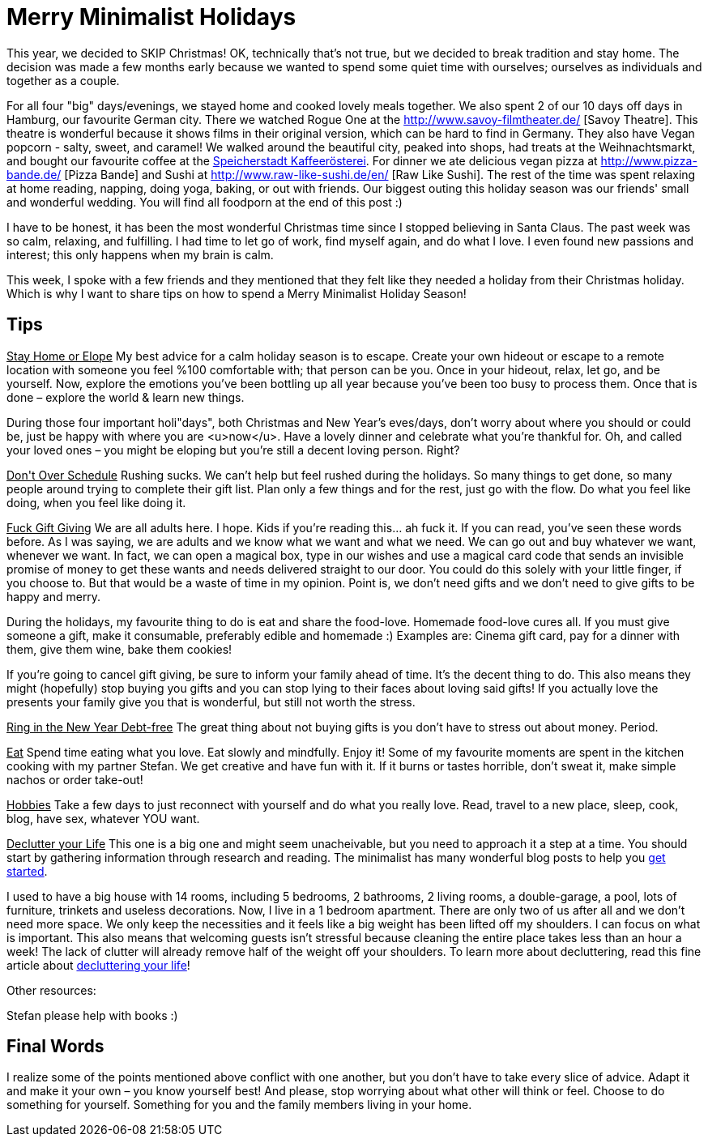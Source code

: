 = Merry Minimalist Holidays
:hp-image: .jpg

:hp-tags: [holidays, minimalist, calm, quiet holidays, christmas, happy, survive holidays]

This year, we decided to SKIP Christmas! OK, technically that's not true, but we decided to break tradition and stay home. The decision was made a few months early because we wanted to spend some quiet time with ourselves; ourselves as individuals and together as a couple.

For all four "big" days/evenings, we stayed home and cooked lovely meals together. We also spent 2 of our 10 days off days in Hamburg, our favourite German city. There we watched Rogue One at the http://www.savoy-filmtheater.de/ [Savoy Theatre]. This theatre is wonderful because it shows films in their original version, which can be hard to find in Germany. They also have Vegan popcorn - salty, sweet, and caramel! We walked around the beautiful city, peaked into shops, had treats at the Weihnachtsmarkt, and bought our favourite coffee at the http://www.speicherstadt-kaffee.de/[Speicherstadt Kaffeerösterei]. For dinner we ate delicious vegan pizza at http://www.pizza-bande.de/ [Pizza Bande] and Sushi at http://www.raw-like-sushi.de/en/ [Raw Like Sushi]. The rest of the time was spent relaxing at home reading, napping, doing yoga, baking, or out with friends. Our biggest outing this holiday season was our friends' small and wonderful wedding. You will find all foodporn at the end of this post :)

I have to be honest, it has been the most wonderful Christmas time since I stopped believing in Santa Claus. The past week was so calm, relaxing, and fulfilling. I had time to let go of work, find myself again, and do what I love. I even found new passions and interest; this only happens when my brain is calm. 

This week, I spoke with a few friends and they mentioned that they felt like they needed a holiday from their Christmas holiday. Which is why I want to share tips on how to spend a Merry Minimalist Holiday Season!

== Tips
+++<u>Stay Home or Elope</u>+++
My best advice for a calm holiday season is to escape. Create your own hideout or escape to a remote location with someone you feel %100 comfortable with; that person can be you. Once in your hideout, relax, let go, and be yourself. Now, explore the emotions you’ve been bottling up all year because you’ve been too busy to process them. Once that is done – explore the world & learn new things.

During those four important holi"days", both Christmas and New Year’s eves/days, don’t worry about where you should or could be, just be happy with where you are <u>now</u>. Have a lovely dinner and celebrate what you’re thankful for. Oh, and called your loved ones – you might be eloping but you’re still a decent loving person. Right?

+++<u>Don't Over Schedule</u>+++
Rushing sucks. We can't help but feel rushed during the holidays. So many things to get done, so many people around trying to complete their gift list. Plan only a few things and for the rest, just go with the flow. Do what you feel like doing, when you feel like doing it.

+++<u>Fuck Gift Giving</u>+++
We are all adults here. I hope. Kids if you're reading this... ah fuck it. If you can read, you’ve seen these words before. As I was saying, we are adults and we know what we want and what we need. We can go out and buy whatever we want, whenever we want. In fact, we can open a magical box, type in our wishes and use a magical card code that sends an invisible promise of money to get these wants and needs delivered straight to our door. You could do this solely with your little finger, if you choose to. But that would be a waste of time in my opinion. Point is, we don't need gifts and we don't need to give gifts to be happy and merry.

During the holidays, my favourite thing to do is eat and share the food-love. Homemade food-love cures all. If you must give someone a gift, make it consumable, preferably edible and homemade :) Examples are: Cinema gift card, pay for a dinner with them, give them wine, bake them cookies!

If you're going to cancel gift giving, be sure to inform your family ahead of time. It’s the decent thing to do. This also means they might (hopefully) stop buying you gifts and you can stop lying to their faces about loving said gifts! If you actually love the presents your family give you that is wonderful, but still not worth the stress.

+++<u>Ring in the New Year Debt-free</u>+++
The great thing about not buying gifts is you don't have to stress out about money. Period.

+++<u>Eat</u>+++
Spend time eating what you love. Eat slowly and mindfully. Enjoy it! Some of my favourite moments are spent in the kitchen cooking with my partner Stefan. We get creative and have fun with it. If it burns or tastes horrible, don't sweat it, make simple nachos or order take-out! 

+++<u>Hobbies</u>+++
Take a few days to just reconnect with yourself and do what you really love. Read, travel to a new place, sleep, cook, blog, have sex, whatever YOU want.

+++<u>Declutter your Life</u>+++
This one is a big one and might seem unacheivable, but you need to approach it a step at a time. You should start by gathering information through research and reading. The minimalist has many wonderful blog posts to help you http://www.theminimalists.com/start/[get started].

I used to have a big house with 14 rooms, including 5 bedrooms, 2 bathrooms, 2 living rooms, a double-garage, a pool, lots of furniture, trinkets and useless decorations. Now, I live in a 1 bedroom apartment. There are only two of us after all and we don't need more space. We only keep the necessities and it feels like a big weight has been lifted off my shoulders. I can focus on what is important. This also means that welcoming guests isn't stressful because cleaning the entire place takes less than an hour a week! The lack of clutter will already remove half of the weight off your shoulders. To learn more about decluttering, read this fine article about http://www.becomingminimalist.com/decluttering-principles/[decluttering your life]!

Other resources:
[square]
Stefan please help with books :)******

== Final Words
I realize some of the points mentioned above conflict with one another, but you don’t have to take every slice of advice. Adapt it and make it your own – you know yourself best! And please, stop worrying about what other will think or feel. Choose to do something for yourself. Something for you and the family members living in your home.

:image: 